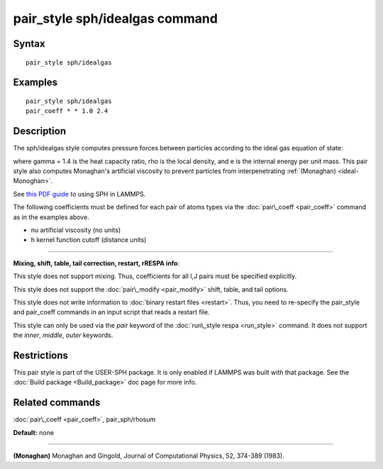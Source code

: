 .. index:: pair\_style sph/idealgas

pair\_style sph/idealgas command
================================

Syntax
""""""


.. parsed-literal::

   pair_style sph/idealgas

Examples
""""""""


.. parsed-literal::

   pair_style sph/idealgas
   pair_coeff \* \* 1.0 2.4

Description
"""""""""""

The sph/idealgas style computes pressure forces between particles
according to the ideal gas equation of state:

.. image:: Eqs/pair_sph_ideal.jpg
   :align: center

where gamma = 1.4 is the heat capacity ratio, rho is the local
density, and e is the internal energy per unit mass.  This pair style
also computes Monaghan's artificial viscosity to prevent particles
from interpenetrating :ref:`(Monaghan) <ideal-Monoghan>`.

See `this PDF guide <USER/sph/SPH_LAMMPS_userguide.pdf>`_ to using SPH in
LAMMPS.

The following coefficients must be defined for each pair of atoms
types via the :doc:`pair\_coeff <pair_coeff>` command as in the examples
above.

* nu artificial viscosity (no units)
* h kernel function cutoff (distance units)


----------


**Mixing, shift, table, tail correction, restart, rRESPA info**\ :

This style does not support mixing.  Thus, coefficients for all
I,J pairs must be specified explicitly.

This style does not support the :doc:`pair\_modify <pair_modify>`
shift, table, and tail options.

This style does not write information to :doc:`binary restart files <restart>`.  Thus, you need to re-specify the pair\_style and
pair\_coeff commands in an input script that reads a restart file.

This style can only be used via the *pair* keyword of the :doc:`run\_style respa <run_style>` command.  It does not support the *inner*\ ,
*middle*\ , *outer* keywords.

Restrictions
""""""""""""


This pair style is part of the USER-SPH package.  It is only enabled
if LAMMPS was built with that package.  See the :doc:`Build package <Build_package>` doc page for more info.

Related commands
""""""""""""""""

:doc:`pair\_coeff <pair_coeff>`, pair\_sph/rhosum

**Default:** none


----------


.. _ideal-Monoghan:



**(Monaghan)** Monaghan and Gingold, Journal of Computational Physics,
52, 374-389 (1983).


.. _lws: http://lammps.sandia.gov
.. _ld: Manual.html
.. _lc: Commands_all.html
